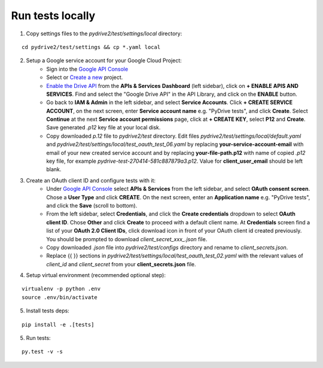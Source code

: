 Run tests locally
-----------------

1. Copy settings files to the `pydrive2/test/settings/local` directory:

::

    cd pydrive2/test/settings && cp *.yaml local

2. Setup a Google service account for your Google Cloud Project:
    - Sign into the `Google API Console
      <https://console.developers.google.com>`_
    - Select or `Create a new
      <https://cloud.google.com/resource-manager/docs/creating-managing-projects#creating_a_project>`_
      project.
    - `Enable the Drive API
      <https://developers.google.com/drive/api/v2/about-sdk>`_ from the **APIs &
      Services** **Dashboard** (left sidebar), click on **+ ENABLE APIS AND
      SERVICES**. Find and select the "Google Drive API" in the API Library, and
      click on the **ENABLE** button.
    - Go back to **IAM & Admin** in the left
      sidebar, and select **Service Accounts**. Click **+ CREATE SERVICE
      ACCOUNT**, on the next screen, enter **Service account name** e.g. "PyDrive
      tests", and click **Create**. Select **Continue** at the next **Service
      account permissions** page, click at **+ CREATE KEY**, select **P12** and
      **Create**. Save generated `.p12` key file at your local disk.
    - Copy downloaded `p.12` file to `pydrive2/test` directory.
      Edit files `pydrive2/test/settings/local/default.yaml` and
      `pydrive2/test/settings/local/test_oauth_test_06.yaml` by replacing
      **your-service-account-email** with email of your new created service account
      and by replacing **your-file-path.p12** with name of copied `.p12` key file,
      for example `pydrive-test-270414-581c887879a3.p12`. Value for
      **client_user_email** should be left blank.

3. Create an OAuth client ID and configure tests with it:
    - Under `Google API Console <https://console.developers.google.com>`_ select
      **APIs & Services** from the left sidebar, and select **OAuth consent screen**.
      Chose a **User Type** and click **CREATE**. On the next screen, enter an
      **Application name** e.g. "PyDrive tests", and click the **Save** (scroll to
      bottom).
    - From the left sidebar, select **Credentials**, and click the
      **Create credentials** dropdown to select **OAuth client ID**. Chose **Other**
      and click **Create** to proceed with a default client name. At **Credentials**
      screen find a list of your **OAuth 2.0 Client IDs**, click download icon in
      front of your OAuth client id created previously. You should be prompted to
      download `client_secret_xxx_.json` file.
    - Copy downloaded `.json` file into `pydrive2/test/configs` directory and
      rename to `client_secrets.json`.
    - Replace {{ }} sections
      in `pydrive2/test/settings/local/test_oauth_test_02.yaml` with the relevant
      values of `client_id` and `client_secret` from your
      **client_secrets.json** file.

4. Setup virtual environment (recommended optional step):

::


    virtualenv -p python .env
    source .env/bin/activate

5. Install tests deps:

::

    pip install -e .[tests]


5. Run tests:

::

    py.test -v -s
